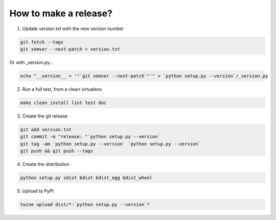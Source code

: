 How to make a release?
======================

1. Update version.txt with the new version number

.. code-block:: shell-session

   git fetch --tags
   git semver --next-patch > version.txt
   
Or with _version.py...

.. code-block:: shell-session

   echo "__version__ = '"`git semver --next-patch`"'" > `python setup.py --version`/_version.py
   

2. Run a full test, from a clean virtualenv

.. code-block:: shell

   make clean install lint test doc

3. Create the git release

.. code-block:: shell

   git add version.txt
   git commit -m "release: "`python setup.py --version`
   git tag -am `python setup.py --version` `python setup.py --version`
   git push && git push --tags

4. Create the distribution

.. code-block:: shell

   python setup.py sdist bdist bdist_egg bdist_wheel

5. Upload to PyPI

.. code-block:: shell

   twine upload dist/*-`python setup.py --version`*

